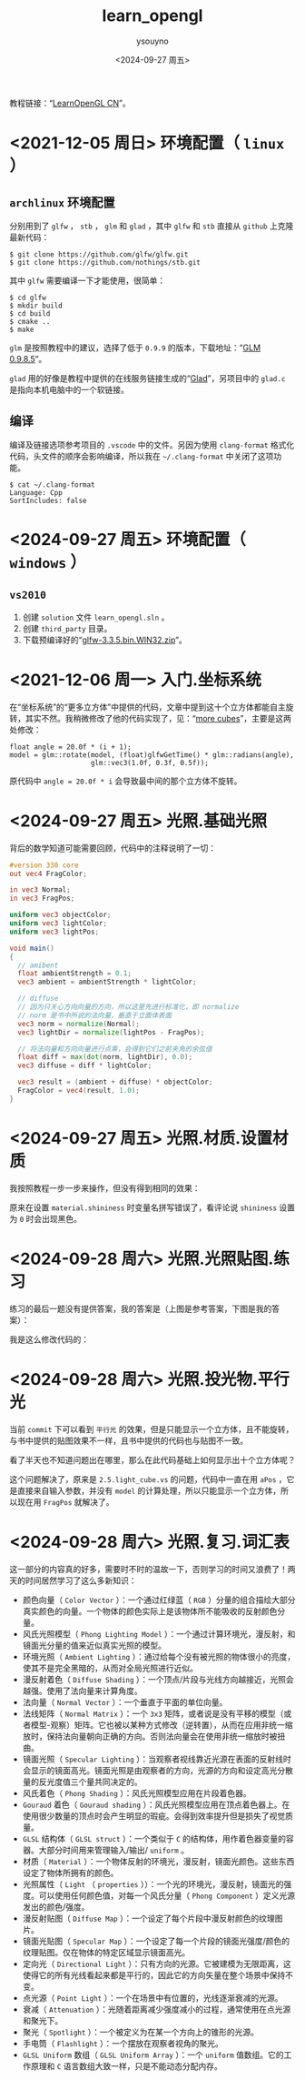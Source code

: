 #+options: ':nil *:t -:t ::t <:t H:3 \n:nil ^:nil arch:headline
#+options: author:t broken-links:nil c:nil creator:nil
#+options: d:(not "LOGBOOK") date:t e:t email:nil f:t inline:t num:t
#+options: p:nil pri:nil prop:nil stat:t tags:t tasks:t tex:t
#+options: timestamp:t title:t toc:t todo:t |:t
#+title: learn_opengl
#+date: <2024-09-27 周五>
#+author: ysouyno
#+email:
#+language: en
#+select_tags: export
#+exclude_tags: noexport
#+creator: Emacs 29.4 (Org mode 9.6.15)
#+cite_export:

教程链接：“[[https://learnopengl-cn.github.io/][LearnOpenGL CN]]”。

* <2021-12-05 周日> 环境配置（ ~linux~ ）

** ~archlinux~ 环境配置

分别用到了 ~glfw~ ， ~stb~ ， ~glm~ 和 ~glad~ ，其中 ~glfw~ 和 ~stb~ 直接从 ~github~ 上克隆最新代码：

#+begin_src shellsession
$ git clone https://github.com/glfw/glfw.git
$ git clone https://github.com/nothings/stb.git
#+end_src

其中 ~glfw~ 需要编译一下才能使用，很简单：

#+begin_src shellsession
$ cd glfw
$ mkdir build
$ cd build
$ cmake ..
$ make
#+end_src

~glm~ 是按照教程中的建议，选择了低于 ~0.9.9~ 的版本，下载地址：“[[https://github.com/g-truc/glm/releases/tag/0.9.8.5][GLM 0.9.8.5]]”。

~glad~ 用的好像是教程中提供的在线服务链接生成的“[[https://glad.dav1d.de][Glad]]”，另项目中的 ~glad.c~ 是指向本机电脑中的一个软链接。

** 编译

编译及链接选项参考项目的 ~.vscode~ 中的文件。另因为使用 ~clang-format~ 格式化代码，头文件的顺序会影响编译，所以我在 ~~/.clang-format~ 中关闭了这项功能。

#+begin_src shellsession
$ cat ~/.clang-format
Language: Cpp
SortIncludes: false
#+end_src

* <2024-09-27 周五> 环境配置（ ~windows~ ）

** ~vs2010~

1. 创建 ~solution~ 文件 ~learn_opengl.sln~ 。
2. 创建 ~third_party~ 目录。
3. 下载预编译好的“[[https://github.com/glfw/glfw/releases/download/3.3.5/glfw-3.3.5.bin.WIN32.zip][glfw-3.3.5.bin.WIN32.zip]]”。

* <2021-12-06 周一> 入门.坐标系统

在“坐标系统”的“更多立方体”中提供的代码，文章中提到这十个立方体都能自主旋转，其实不然。我稍微修改了他的代码实现了，见：“[[https://github.com/ysouyno/learn_opengl/commit/b49247b5f9e1dd5e5b92809fe2235b948185767a][more cubes]]”，主要是这两处修改：

#+begin_src c++
  float angle = 20.0f * (i + 1);
  model = glm::rotate(model, (float)glfwGetTime() * glm::radians(angle),
                      glm::vec3(1.0f, 0.3f, 0.5f));
#+end_src

原代码中 ~angle = 20.0f * i~ 会导致最中间的那个立方体不旋转。

* <2024-09-27 周五> 光照.基础光照

背后的数学知道可能需要回顾，代码中的注释说明了一切：

#+begin_src glsl
  #version 330 core
  out vec4 FragColor;

  in vec3 Normal;
  in vec3 FragPos;

  uniform vec3 objectColor;
  uniform vec3 lightColor;
  uniform vec3 lightPos;

  void main()
  {
    // amibent
    float ambientStrength = 0.1;
    vec3 ambient = ambientStrength * lightColor;

    // diffuse
    // 因为只关心方向向量的方向，所以这里先进行标准化，即 normalize
    // norm 是书中所说的法向量，垂直于立面体表面
    vec3 norm = normalize(Normal);
    vec3 lightDir = normalize(lightPos - FragPos);

    // 将法向量和方向向量进行点乘，会得到它们之前夹角的余弦值
    float diff = max(dot(norm, lightDir), 0.0);
    vec3 diffuse = diff * lightColor;

    vec3 result = (ambient + diffuse) * objectColor;
    FragColor = vec4(result, 1.0);
  }
#+end_src

* <2024-09-27 周五> 光照.材质.设置材质

我按照教程一步一步来操作，但没有得到相同的效果：

#+ATTR_HTML: :width 50%
[[file:files/20240927_0.png]]

#+ATTR_HTML: :width 50%
[[file:files/20240927_1.png]]

原来在设置 ~material.shininess~ 时变量名拼写错误了，看评论说 ~shininess~ 设置为 ~0~ 时会出现黑色。

* <2024-09-28 周六> 光照.光照贴图.练习

练习的最后一题没有提供答案，我的答案是（上图是参考答案，下图是我的答案）：

#+ATTR_HTML: :width 50%
[[file:files/20240928_0.png]]

#+ATTR_HTML: :width 50%
[[file:files/20240928_1.png]]

我是这么修改代码的：

#+ATTR_HTML: :width 80%
[[file:files/20240928_2.png]]

* <2024-09-28 周六> 光照.投光物.平行光

当前 ~commit~ 下可以看到 ~平行光~ 的效果，但是只能显示一个立方体，且不能旋转，与书中提供的贴图效果不一样，且书中提供的代码也与贴图不一致。

看了半天也不知道问题出在哪里，那么在此代码基础上如何显示出十个立方体呢？

这个问题解决了，原来是 ~2.5.light_cube.vs~ 的问题，代码中一直在用 ~aPos~ ，它是直接来自输入参数，并没有 ~model~ 的计算处理，所以只能显示一个立方体，所以现在用 ~FragPos~ 就解决了。

* <2024-09-28 周六> 光照.复习.词汇表

这一部分的内容真的好多，需要时不时的温故一下，否则学习的时间又浪费了！两天的时间居然学习了这么多新知识：

+ 颜色向量（ ~Color Vector~ ）：一个通过红绿蓝（ ~RGB~ ）分量的组合描绘大部分真实颜色的向量。一个物体的颜色实际上是该物体所不能吸收的反射颜色分量。
+ 风氏光照模型（ ~Phong Lighting Model~ ）：一个通过计算环境光，漫反射，和镜面光分量的值来近似真实光照的模型。
+ 环境光照（ ~Ambient Lighting~ ）：通过给每个没有被光照的物体很小的亮度，使其不是完全黑暗的，从而对全局光照进行近似。
+ 漫反射着色（ ~Diffuse Shading~ ）：一个顶点/片段与光线方向越接近，光照会越强。使用了法向量来计算角度。
+ 法向量（ ~Normal Vector~ ）：一个垂直于平面的单位向量。
+ 法线矩阵（ ~Normal Matrix~ ）：一个 ~3x3~ 矩阵，或者说是没有平移的模型（或者模型-观察）矩阵。它也被以某种方式修改（逆转置），从而在应用非统一缩放时，保持法向量朝向正确的方向。否则法向量会在使用非统一缩放时被扭曲。
+ 镜面光照（ ~Specular Lighting~ ）：当观察者视线靠近光源在表面的反射线时会显示的镜面高光。镜面光照是由观察者的方向，光源的方向和设定高光分散量的反光度值三个量共同决定的。
+ 风氏着色（ ~Phong Shading~ ）：风氏光照模型应用在片段着色器。
+ ~Gouraud~ 着色（ ~Gouraud shading~ ）：风氏光照模型应用在顶点着色器上。在使用很少数量的顶点时会产生明显的瑕疵。会得到效率提升但是损失了视觉质量。
+ ~GLSL~ 结构体（ ~GLSL struct~ ）：一个类似于 ~C~ 的结构体，用作着色器变量的容器。大部分时间用来管理输入/输出/ ~uniform~ 。
+ 材质（ ~Material~ ）：一个物体反射的环境光，漫反射，镜面光颜色。这些东西设定了物体所拥有的颜色。
+ 光照属性（ ~Light~ （ ~properties~ ））：一个光的环境光，漫反射，镜面光的强度。可以使用任何颜色值，对每一个风氏分量（ ~Phong Component~ ）定义光源发出的颜色/强度。
+ 漫反射贴图（ ~Diffuse Map~ ）：一个设定了每个片段中漫反射颜色的纹理图片。
+ 镜面光贴图（ ~Specular Map~ ）：一个设定了每一个片段的镜面光强度/颜色的纹理贴图。仅在物体的特定区域显示镜面高光。
+ 定向光（ ~Directional Light~ ）：只有方向的光源。它被建模为无限距离，这使得它的所有光线看起来都是平行的，因此它的方向矢量在整个场景中保持不变。
+ 点光源（ ~Point Light~ ）：一个在场景中有位置的，光线逐渐衰减的光源。
+ 衰减（ ~Attenuation~ ）：光随着距离减少强度减小的过程，通常使用在点光源和聚光下。
+ 聚光（ ~Spotlight~ ）：一个被定义为在某一个方向上的锥形的光源。
+ 手电筒（ ~Flashlight~ ）：一个摆放在观察者视角的聚光。
+ ~GLSL Uniform~ 数组（ ~GLSL Uniform Array~ ）：一个 ~uniform~ 值数组。它的工作原理和 ~C~ 语言数组大致一样，只是不能动态分配内存。
